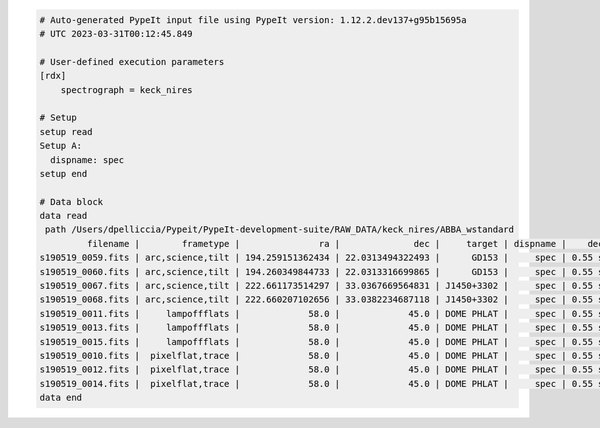 .. code-block:: console

    # Auto-generated PypeIt input file using PypeIt version: 1.12.2.dev137+g95b15695a
    # UTC 2023-03-31T00:12:45.849
    
    # User-defined execution parameters
    [rdx]
        spectrograph = keck_nires

    # Setup
    setup read
    Setup A:
      dispname: spec
    setup end

    # Data block
    data read
     path /Users/dpelliccia/Pypeit/PypeIt-development-suite/RAW_DATA/keck_nires/ABBA_wstandard
             filename |        frametype |               ra |              dec |     target | dispname |    decker | binning |              mjd |          airmass | exptime | dithpat | dithpos | dithoff | frameno | calib | comb_id | bkg_id
    s190519_0059.fits | arc,science,tilt | 194.259151362434 | 22.0313494322493 |      GD153 |     spec | 0.55 slit |     1,1 | 58622.3598610573 | 1.03675819208546 |   200.0 |    ABBA |       A |     2.0 |      59 |     1 |       1 |      2
    s190519_0060.fits | arc,science,tilt | 194.260349844733 | 22.0313316699865 |      GD153 |     spec | 0.55 slit |     1,1 |  58622.362605849 | 1.04142552296712 |   200.0 |    ABBA |       B |    -2.0 |      60 |     1 |       2 |      1
    s190519_0067.fits | arc,science,tilt | 222.661173514297 | 33.0367669564831 | J1450+3302 |     spec | 0.55 slit |     1,1 | 58622.4110204323 | 1.03169892034606 |   300.0 |  MANUAL |    None |     0.0 |      67 |     2 |       3 |     -1
    s190519_0068.fits | arc,science,tilt | 222.660207102656 | 33.0382234687118 | J1450+3302 |     spec | 0.55 slit |     1,1 | 58622.4152114045 | 1.03446078772601 |   300.0 |  MANUAL |    None |     0.0 |      68 |     2 |       4 |     -1
    s190519_0011.fits |     lampoffflats |             58.0 |             45.0 | DOME PHLAT |     spec | 0.55 slit |     1,1 | 58622.0756482101 | 1.41291034446565 |   100.0 |    none |    None |     0.0 |      11 |   all |      -1 |     -1
    s190519_0013.fits |     lampoffflats |             58.0 |             45.0 | DOME PHLAT |     spec | 0.55 slit |     1,1 | 58622.0783221684 | 1.41291034446565 |   100.0 |    none |    None |     0.0 |      13 |   all |      -1 |     -1
    s190519_0015.fits |     lampoffflats |             58.0 |             45.0 | DOME PHLAT |     spec | 0.55 slit |     1,1 | 58622.0809961267 | 1.41291034446565 |   100.0 |    none |    None |     0.0 |      15 |   all |      -1 |     -1
    s190519_0010.fits |  pixelflat,trace |             58.0 |             45.0 | DOME PHLAT |     spec | 0.55 slit |     1,1 | 58622.0743023767 | 1.41291034446565 |   100.0 |    none |    None |     0.0 |      10 |   all |      -1 |     -1
    s190519_0012.fits |  pixelflat,trace |             58.0 |             45.0 | DOME PHLAT |     spec | 0.55 slit |     1,1 | 58622.0769763351 | 1.41291034446565 |   100.0 |    none |    None |     0.0 |      12 |   all |      -1 |     -1
    s190519_0014.fits |  pixelflat,trace |             58.0 |             45.0 | DOME PHLAT |     spec | 0.55 slit |     1,1 | 58622.0796502934 | 1.41291034446565 |   100.0 |    none |    None |     0.0 |      14 |   all |      -1 |     -1
    data end
    


